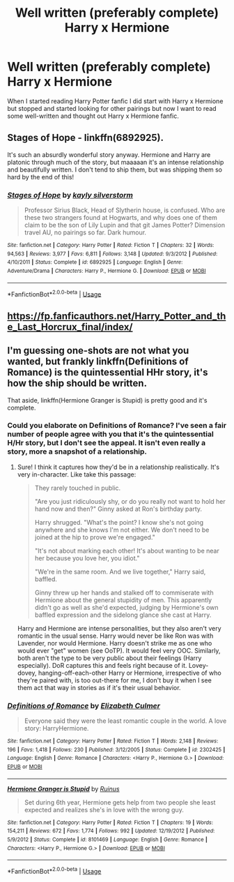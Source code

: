 #+TITLE: Well written (preferably complete) Harry x Hermione

* Well written (preferably complete) Harry x Hermione
:PROPERTIES:
:Author: 0-0Danny0-0
:Score: 4
:DateUnix: 1531381654.0
:DateShort: 2018-Jul-12
:FlairText: Request
:END:
When I started reading Harry Potter fanfic I did start with Harry x Hermione but stopped and started looking for other pairings but now I want to read some well-written and thought out Harry x Hermione fanfic.


** Stages of Hope - linkffn(6892925).

It's such an absurdly wonderful story anyway. Hermione and Harry are platonic through much of the story, but maaaaan it's an intense relationship and beautifully written. I don't tend to ship them, but was shipping them so hard by the end of this!
:PROPERTIES:
:Score: 1
:DateUnix: 1532100684.0
:DateShort: 2018-Jul-20
:END:

*** [[https://www.fanfiction.net/s/6892925/1/][*/Stages of Hope/*]] by [[https://www.fanfiction.net/u/291348/kayly-silverstorm][/kayly silverstorm/]]

#+begin_quote
  Professor Sirius Black, Head of Slytherin house, is confused. Who are these two strangers found at Hogwarts, and why does one of them claim to be the son of Lily Lupin and that git James Potter? Dimension travel AU, no pairings so far. Dark humour.
#+end_quote

^{/Site/:} ^{fanfiction.net} ^{*|*} ^{/Category/:} ^{Harry} ^{Potter} ^{*|*} ^{/Rated/:} ^{Fiction} ^{T} ^{*|*} ^{/Chapters/:} ^{32} ^{*|*} ^{/Words/:} ^{94,563} ^{*|*} ^{/Reviews/:} ^{3,977} ^{*|*} ^{/Favs/:} ^{6,811} ^{*|*} ^{/Follows/:} ^{3,148} ^{*|*} ^{/Updated/:} ^{9/3/2012} ^{*|*} ^{/Published/:} ^{4/10/2011} ^{*|*} ^{/Status/:} ^{Complete} ^{*|*} ^{/id/:} ^{6892925} ^{*|*} ^{/Language/:} ^{English} ^{*|*} ^{/Genre/:} ^{Adventure/Drama} ^{*|*} ^{/Characters/:} ^{Harry} ^{P.,} ^{Hermione} ^{G.} ^{*|*} ^{/Download/:} ^{[[http://www.ff2ebook.com/old/ffn-bot/index.php?id=6892925&source=ff&filetype=epub][EPUB]]} ^{or} ^{[[http://www.ff2ebook.com/old/ffn-bot/index.php?id=6892925&source=ff&filetype=mobi][MOBI]]}

--------------

*FanfictionBot*^{2.0.0-beta} | [[https://github.com/tusing/reddit-ffn-bot/wiki/Usage][Usage]]
:PROPERTIES:
:Author: FanfictionBot
:Score: 1
:DateUnix: 1532100691.0
:DateShort: 2018-Jul-20
:END:


** [[https://fp.fanficauthors.net/Harry_Potter_and_the_Last_Horcrux_final/index/]]
:PROPERTIES:
:Author: deirox
:Score: 1
:DateUnix: 1531389371.0
:DateShort: 2018-Jul-12
:END:


** I'm guessing one-shots are not what you wanted, but frankly linkffn(Definitions of Romance) is the quintessential HHr story, it's how the ship should be written.

That aside, linkffn(Hermione Granger is Stupid) is pretty good and it's complete.
:PROPERTIES:
:Author: MindForgedManacle
:Score: 0
:DateUnix: 1531397479.0
:DateShort: 2018-Jul-12
:END:

*** Could you elaborate on Definitions of Romance? I've seen a fair number of people agree with you that it's the quintessential H/Hr story, but I don't see the appeal. It isn't even really a story, more a snapshot of a relationship.
:PROPERTIES:
:Author: m777z
:Score: 2
:DateUnix: 1531416234.0
:DateShort: 2018-Jul-12
:END:

**** Sure! I think it captures how they'd be in a relationship realistically. It's very in-character. Like take this passage:

#+begin_quote
  They rarely touched in public.

  "Are you just ridiculously shy, or do you really not want to hold her hand now and then?" Ginny asked at Ron's birthday party.

  Harry shrugged. "What's the point? I know she's not going anywhere and she knows I'm not either. We don't need to be joined at the hip to prove we're engaged."

  "It's not about marking each other! It's about wanting to be near her because you love her, you idiot."

  "We're in the same room. And we live together," Harry said, baffled.

  Ginny threw up her hands and stalked off to commiserate with Hermione about the general stupidity of men. This apparently didn't go as well as she'd expected, judging by Hermione's own baffled expression and the sidelong glance she cast at Harry.
#+end_quote

Harry and Hermione are intense personalities, but they also aren't very romantic in the usual sense. Harry would never be like Ron was with Lavender, nor would Hermione. Harry doesn't strike me as one who would ever "get" women (see OoTP). It would feel very OOC. Similarly, both aren't the type to be very public about their feelings (Harry especially). DoR captures this and feels right because of it. Lovey-dovey, hanging-off-each-other Harry or Hermione, irrespective of who they're paired with, is too out-there for me, I don't buy it when I see them act that way in stories as if it's their usual behavior.
:PROPERTIES:
:Author: MindForgedManacle
:Score: 1
:DateUnix: 1531422473.0
:DateShort: 2018-Jul-12
:END:


*** [[https://www.fanfiction.net/s/2302425/1/][*/Definitions of Romance/*]] by [[https://www.fanfiction.net/u/461224/Elizabeth-Culmer][/Elizabeth Culmer/]]

#+begin_quote
  Everyone said they were the least romantic couple in the world. A love story: HarryHermione.
#+end_quote

^{/Site/:} ^{fanfiction.net} ^{*|*} ^{/Category/:} ^{Harry} ^{Potter} ^{*|*} ^{/Rated/:} ^{Fiction} ^{T} ^{*|*} ^{/Words/:} ^{2,148} ^{*|*} ^{/Reviews/:} ^{196} ^{*|*} ^{/Favs/:} ^{1,418} ^{*|*} ^{/Follows/:} ^{230} ^{*|*} ^{/Published/:} ^{3/12/2005} ^{*|*} ^{/Status/:} ^{Complete} ^{*|*} ^{/id/:} ^{2302425} ^{*|*} ^{/Language/:} ^{English} ^{*|*} ^{/Genre/:} ^{Romance} ^{*|*} ^{/Characters/:} ^{<Harry} ^{P.,} ^{Hermione} ^{G.>} ^{*|*} ^{/Download/:} ^{[[http://www.ff2ebook.com/old/ffn-bot/index.php?id=2302425&source=ff&filetype=epub][EPUB]]} ^{or} ^{[[http://www.ff2ebook.com/old/ffn-bot/index.php?id=2302425&source=ff&filetype=mobi][MOBI]]}

--------------

[[https://www.fanfiction.net/s/8101469/1/][*/Hermione Granger is Stupid/*]] by [[https://www.fanfiction.net/u/971034/Ruinus][/Ruinus/]]

#+begin_quote
  Set during 6th year, Hermione gets help from two people she least expected and realizes she's in love with the wrong guy.
#+end_quote

^{/Site/:} ^{fanfiction.net} ^{*|*} ^{/Category/:} ^{Harry} ^{Potter} ^{*|*} ^{/Rated/:} ^{Fiction} ^{T} ^{*|*} ^{/Chapters/:} ^{19} ^{*|*} ^{/Words/:} ^{154,211} ^{*|*} ^{/Reviews/:} ^{672} ^{*|*} ^{/Favs/:} ^{1,774} ^{*|*} ^{/Follows/:} ^{992} ^{*|*} ^{/Updated/:} ^{12/19/2012} ^{*|*} ^{/Published/:} ^{5/9/2012} ^{*|*} ^{/Status/:} ^{Complete} ^{*|*} ^{/id/:} ^{8101469} ^{*|*} ^{/Language/:} ^{English} ^{*|*} ^{/Genre/:} ^{Romance} ^{*|*} ^{/Characters/:} ^{<Harry} ^{P.,} ^{Hermione} ^{G.>} ^{*|*} ^{/Download/:} ^{[[http://www.ff2ebook.com/old/ffn-bot/index.php?id=8101469&source=ff&filetype=epub][EPUB]]} ^{or} ^{[[http://www.ff2ebook.com/old/ffn-bot/index.php?id=8101469&source=ff&filetype=mobi][MOBI]]}

--------------

*FanfictionBot*^{2.0.0-beta} | [[https://github.com/tusing/reddit-ffn-bot/wiki/Usage][Usage]]
:PROPERTIES:
:Author: FanfictionBot
:Score: 1
:DateUnix: 1531397498.0
:DateShort: 2018-Jul-12
:END:
